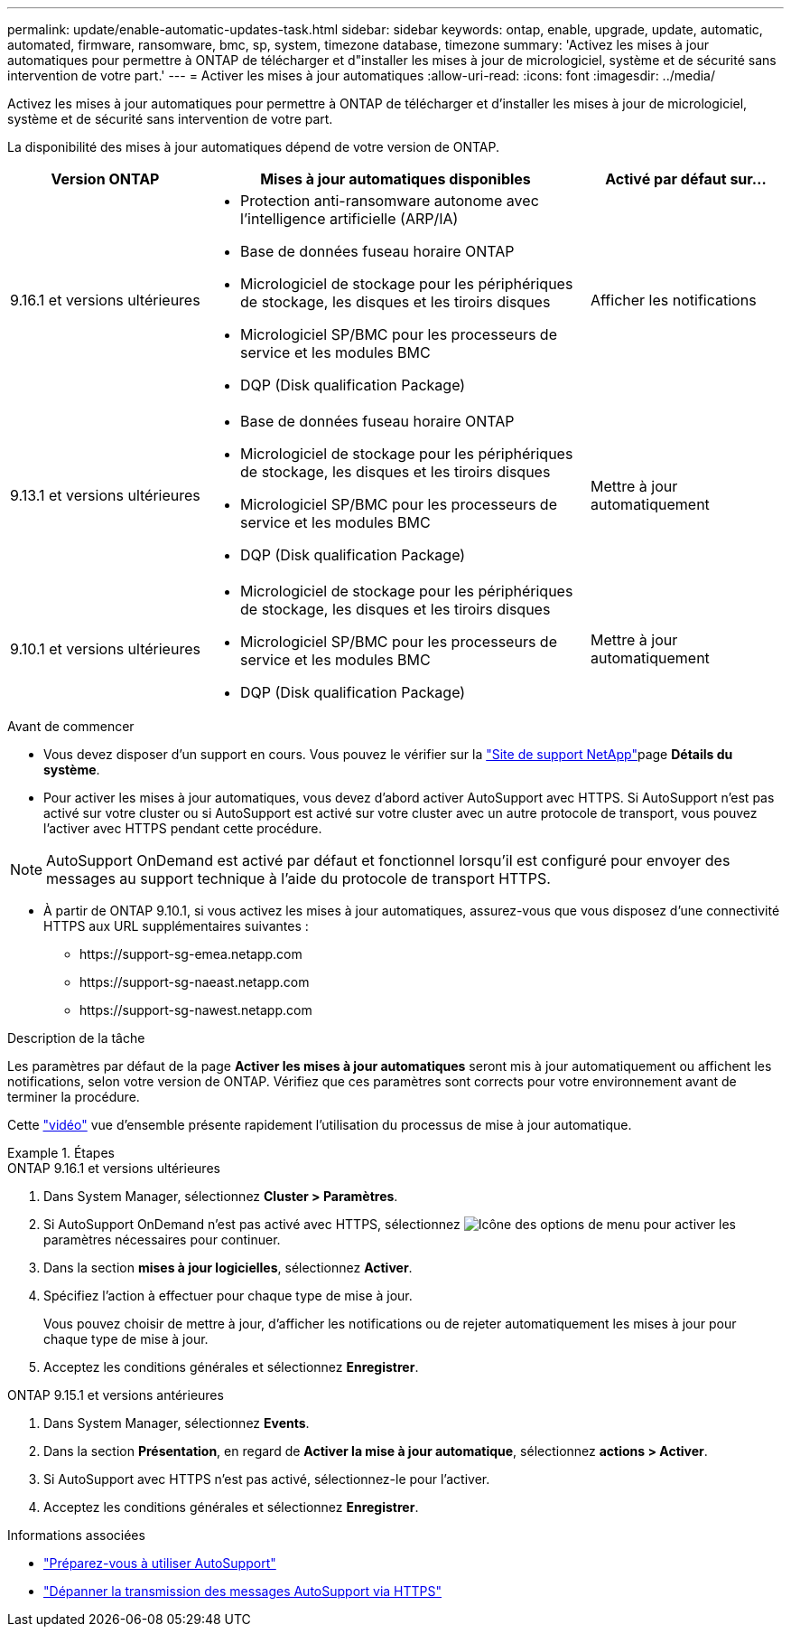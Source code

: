 ---
permalink: update/enable-automatic-updates-task.html 
sidebar: sidebar 
keywords: ontap, enable, upgrade, update, automatic, automated, firmware, ransomware, bmc, sp, system, timezone database, timezone 
summary: 'Activez les mises à jour automatiques pour permettre à ONTAP de télécharger et d"installer les mises à jour de micrologiciel, système et de sécurité sans intervention de votre part.' 
---
= Activer les mises à jour automatiques
:allow-uri-read: 
:icons: font
:imagesdir: ../media/


[role="lead"]
Activez les mises à jour automatiques pour permettre à ONTAP de télécharger et d'installer les mises à jour de micrologiciel, système et de sécurité sans intervention de votre part.

La disponibilité des mises à jour automatiques dépend de votre version de ONTAP.

[cols="25,50,25"]
|===
| Version ONTAP | Mises à jour automatiques disponibles | Activé par défaut sur… 


| 9.16.1 et versions ultérieures  a| 
* Protection anti-ransomware autonome avec l'intelligence artificielle (ARP/IA)
* Base de données fuseau horaire ONTAP
* Micrologiciel de stockage pour les périphériques de stockage, les disques et les tiroirs disques
* Micrologiciel SP/BMC pour les processeurs de service et les modules BMC
* DQP (Disk qualification Package)

| Afficher les notifications 


| 9.13.1 et versions ultérieures  a| 
* Base de données fuseau horaire ONTAP
* Micrologiciel de stockage pour les périphériques de stockage, les disques et les tiroirs disques
* Micrologiciel SP/BMC pour les processeurs de service et les modules BMC
* DQP (Disk qualification Package)

| Mettre à jour automatiquement 


| 9.10.1 et versions ultérieures  a| 
* Micrologiciel de stockage pour les périphériques de stockage, les disques et les tiroirs disques
* Micrologiciel SP/BMC pour les processeurs de service et les modules BMC
* DQP (Disk qualification Package)

| Mettre à jour automatiquement 
|===
.Avant de commencer
* Vous devez disposer d'un support en cours. Vous pouvez le vérifier sur la link:https://mysupport.netapp.com/site/["Site de support NetApp"^]page *Détails du système*.
* Pour activer les mises à jour automatiques, vous devez d'abord activer AutoSupport avec HTTPS. Si AutoSupport n'est pas activé sur votre cluster ou si AutoSupport est activé sur votre cluster avec un autre protocole de transport, vous pouvez l'activer avec HTTPS pendant cette procédure.



NOTE: AutoSupport OnDemand est activé par défaut et fonctionnel lorsqu'il est configuré pour envoyer des messages au support technique à l'aide du protocole de transport HTTPS.

* À partir de ONTAP 9.10.1, si vous activez les mises à jour automatiques, assurez-vous que vous disposez d'une connectivité HTTPS aux URL supplémentaires suivantes :
+
** \https://support-sg-emea.netapp.com
** \https://support-sg-naeast.netapp.com
** \https://support-sg-nawest.netapp.com




.Description de la tâche
Les paramètres par défaut de la page *Activer les mises à jour automatiques* seront mis à jour automatiquement ou affichent les notifications, selon votre version de ONTAP. Vérifiez que ces paramètres sont corrects pour votre environnement avant de terminer la procédure.

Cette https://www.youtube.com/watch?v=GoABILT85hQ["vidéo"^] vue d'ensemble présente rapidement l'utilisation du processus de mise à jour automatique.

.Étapes
[role="tabbed-block"]
====
.ONTAP 9.16.1 et versions ultérieures
--
. Dans System Manager, sélectionnez *Cluster > Paramètres*.
. Si AutoSupport OnDemand n'est pas activé avec HTTPS, sélectionnez image:icon_kabob.gif["Icône des options de menu"] pour activer les paramètres nécessaires pour continuer.
. Dans la section *mises à jour logicielles*, sélectionnez *Activer*.
. Spécifiez l'action à effectuer pour chaque type de mise à jour.
+
Vous pouvez choisir de mettre à jour, d'afficher les notifications ou de rejeter automatiquement les mises à jour pour chaque type de mise à jour.

. Acceptez les conditions générales et sélectionnez *Enregistrer*.


--
.ONTAP 9.15.1 et versions antérieures
--
. Dans System Manager, sélectionnez *Events*.
. Dans la section *Présentation*, en regard de *Activer la mise à jour automatique*, sélectionnez *actions > Activer*.
. Si AutoSupport avec HTTPS n'est pas activé, sélectionnez-le pour l'activer.
. Acceptez les conditions générales et sélectionnez *Enregistrer*.


--
====
.Informations associées
* link:../system-admin/requirements-autosupport-reference.html["Préparez-vous à utiliser AutoSupport"]
* link:../system-admin/troubleshoot-autosupport-https-task.html["Dépanner la transmission des messages AutoSupport via HTTPS"]


